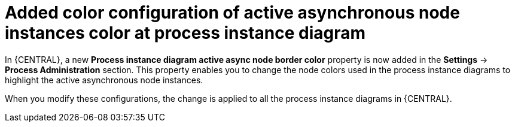 [id='async-color-767']


= Added color configuration of active asynchronous node instances color at process instance diagram

In {CENTRAL}, a new *Process instance diagram active async node border color* property is now added in
the *Settings* -> *Process Administration* section. This property enables you to change the node colors used
in the process instance diagrams to highlight the active asynchronous node instances.

When you modify these configurations, the change is applied to all the process instance diagrams in {CENTRAL}.
